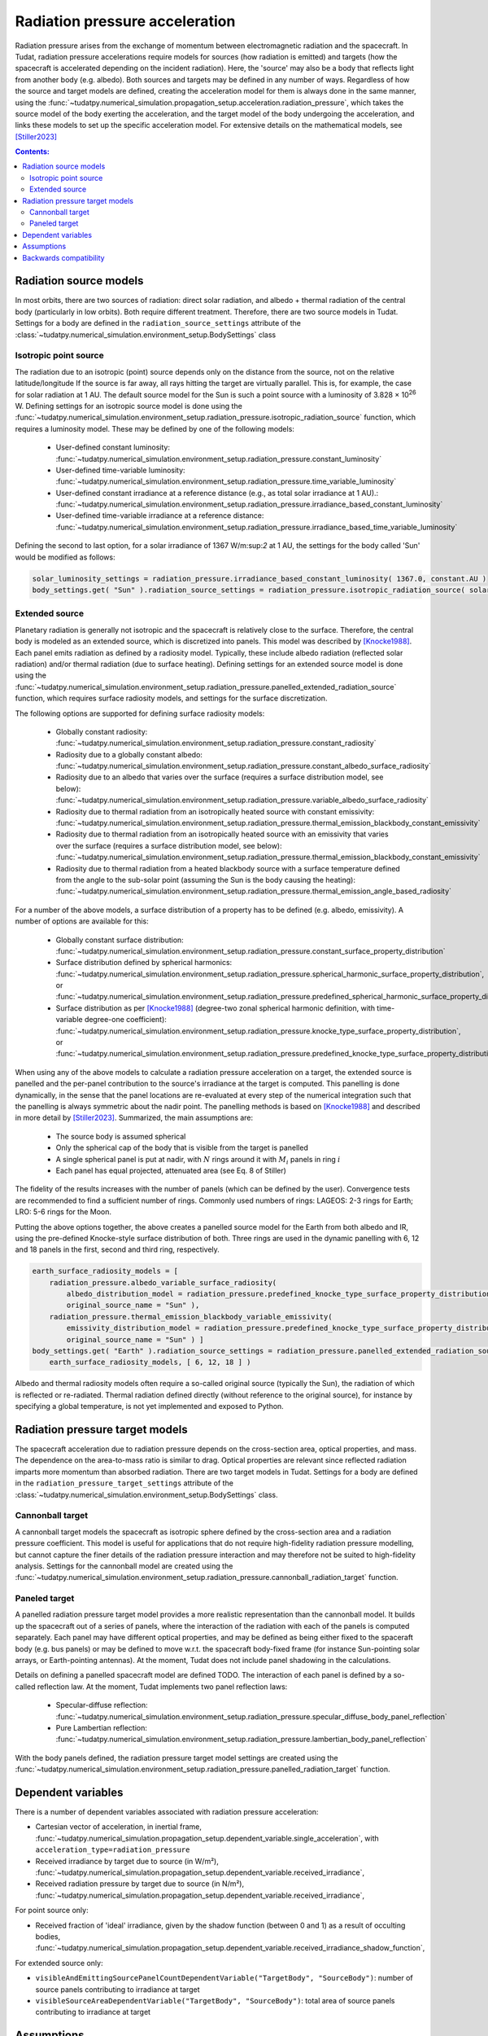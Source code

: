 .. _radiation_pressure_acceleration:

================================
Radiation pressure acceleration
================================

Radiation pressure arises from the exchange of momentum between electromagnetic radiation and the spacecraft.
In Tudat, radiation pressure accelerations require models for sources (how radiation is emitted) and targets
(how the spacecraft is accelerated depending on the incident radiation). Here, the 'source' may also be a body
that reflects light from another body (e.g. albedo). Both sources and targets may be defined in any number of ways.
Regardless of how the source and target models are defined, creating the acceleration model for them is always done
in the same manner, using the :func:`~tudatpy.numerical_simulation.propagation_setup.acceleration.radiation_pressure`,
which takes the source model of the body exerting the acceleration, and the target model of the body undergoing the
acceleration, and links these models to set up the specific acceleration model.
For extensive details on the mathematical
models, see [Stiller2023]_

.. contents:: Contents:
    :depth: 3


Radiation source models
========================
In most orbits, there are two sources of radiation: direct solar radiation, and albedo + thermal radiation of the
central body (particularly in low orbits). Both require different treatment. Therefore, there are two source models in Tudat.
Settings for a body are defined in the ``radiation_source_settings`` attribute of the :class:`~tudatpy.numerical_simulation.environment_setup.BodySettings` class


Isotropic point source
------------------------
The radiation due to an isotropic (point) source depends only on the distance from the source, not on the relative latitude/longitude
If the source is far away, all rays hitting the target are virtually parallel. This is, for example, the case for solar radiation at 1 AU.
The default source model for the Sun is such a point source with a luminosity of 3.828 × 10\ :sup:`26` W. Defining settings for an
isotropic source model is done using the :func:`~tudatpy.numerical_simulation.environment_setup.radiation_pressure.isotropic_radiation_source`
function, which requires a luminosity model. These may be defined by one of the following models:

  * User-defined constant luminosity: :func:`~tudatpy.numerical_simulation.environment_setup.radiation_pressure.constant_luminosity`
  * User-defined time-variable luminosity: :func:`~tudatpy.numerical_simulation.environment_setup.radiation_pressure.time_variable_luminosity`
  * User-defined constant irradiance at a reference distance (e.g., as total solar irradiance at 1 AU).: :func:`~tudatpy.numerical_simulation.environment_setup.radiation_pressure.irradiance_based_constant_luminosity`
  * User-defined time-variable irradiance at a reference distance: :func:`~tudatpy.numerical_simulation.environment_setup.radiation_pressure.irradiance_based_time_variable_luminosity`

Defining the second to last option, for a solar irradiance of 1367 W/m:sup:`2` at 1 AU, the settings for the body called 'Sun' would be modified as follows:

.. code-block:: python

    solar_luminosity_settings = radiation_pressure.irradiance_based_constant_luminosity( 1367.0, constant.AU )
    body_settings.get( "Sun" ).radiation_source_settings = radiation_pressure.isotropic_radiation_source( solar_luminosity_settings )


Extended source
------------------------
Planetary radiation is generally not isotropic and the spacecraft is relatively close to the surface.
Therefore, the central body is modeled as an extended source, which is discretized into panels.
This model was described by [Knocke1988]_. Each panel emits radiation as defined by a radiosity model.
Typically, these include albedo radiation (reflected solar radiation) and/or thermal radiation (due to surface heating).
Defining settings for an extended source model is done using the :func:`~tudatpy.numerical_simulation.environment_setup.radiation_pressure.panelled_extended_radiation_source`
function, which requires surface radiosity models, and settings for the surface discretization.

The following options are supported for defining surface radiosity models:

  * Globally constant radiosity: :func:`~tudatpy.numerical_simulation.environment_setup.radiation_pressure.constant_radiosity`
  * Radiosity due to a globally constant albedo: :func:`~tudatpy.numerical_simulation.environment_setup.radiation_pressure.constant_albedo_surface_radiosity`
  * Radiosity due to an albedo that varies over the surface (requires a surface distribution model, see below): :func:`~tudatpy.numerical_simulation.environment_setup.radiation_pressure.variable_albedo_surface_radiosity`
  * Radiosity due to thermal radiation from an isotropically heated source with constant emissivity: :func:`~tudatpy.numerical_simulation.environment_setup.radiation_pressure.thermal_emission_blackbody_constant_emissivity`
  * Radiosity due to thermal radiation from an isotropically heated source with an emissivity that varies over the surface (requires a surface distribution model, see below): :func:`~tudatpy.numerical_simulation.environment_setup.radiation_pressure.thermal_emission_blackbody_constant_emissivity`
  * Radiosity due to thermal radiation from a heated blackbody source with a surface temperature defined from the angle to the sub-solar point (assuming the Sun is the body causing the heating): :func:`~tudatpy.numerical_simulation.environment_setup.radiation_pressure.thermal_emission_angle_based_radiosity`

For a number of the above models, a surface distribution of a property has to be defined (e.g. albedo, emissivity). A number of options are available for this:

  * Globally constant surface distribution: :func:`~tudatpy.numerical_simulation.environment_setup.radiation_pressure.constant_surface_property_distribution`
  * Surface distribution defined by spherical harmonics: :func:`~tudatpy.numerical_simulation.environment_setup.radiation_pressure.spherical_harmonic_surface_property_distribution`, or :func:`~tudatpy.numerical_simulation.environment_setup.radiation_pressure.predefined_spherical_harmonic_surface_property_distribution`
  * Surface distribution as per [Knocke1988]_ (degree-two zonal spherical harmonic definition, with time-variable degree-one coefficient): :func:`~tudatpy.numerical_simulation.environment_setup.radiation_pressure.knocke_type_surface_property_distribution`, or :func:`~tudatpy.numerical_simulation.environment_setup.radiation_pressure.predefined_knocke_type_surface_property_distribution`

When using any of the above models to calculate a radiation pressure acceleration on a target, the extended source is panelled and the per-panel contribution to the
source's irradiance at the target is computed. This panelling is done dynamically, in the sense that the panel locations
are re-evaluated at every step of the numerical integration such that the panelling is always symmetric about the nadir point.
The panelling methods is based on [Knocke1988]_ and described in more detail by [Stiller2023]_. Summarized,
the main assumptions are:

  * The source body is assumed spherical
  * Only the spherical cap of the body that is visible from the target is panelled
  * A single spherical panel is put at nadir, with :math:`N` rings around it with :math:`M_{i}` panels in ring :math:`i`
  * Each panel has equal projected, attenuated area (see Eq. 8 of Stiller)

The fidelity of the results increases with the number of panels (which can be defined by the user).
Convergence tests are recommended to find a sufficient number of rings.
Commonly used numbers of rings: LAGEOS: 2-3 rings for Earth; LRO: 5-6 rings for the Moon.

Putting the above options together, the above creates a panelled source model for the Earth from both albedo and IR,
using the pre-defined Knocke-style surface distribution of both. Three rings are used in the dynamic panelling with
6, 12 and 18 panels in the first, second and third ring, respectively.

.. code-block:: python

    earth_surface_radiosity_models = [
        radiation_pressure.albedo_variable_surface_radiosity(
            albedo_distribution_model = radiation_pressure.predefined_knocke_type_surface_property_distribution( radiation_pressure.albedo_knocke ),
            original_source_name = "Sun" ),
        radiation_pressure.thermal_emission_blackbody_variable_emissivity(
            emissivity_distribution_model = radiation_pressure.predefined_knocke_type_surface_property_distribution( radiation_pressure.emissivity_knocke ),
            original_source_name = "Sun" ) ]
    body_settings.get( "Earth" ).radiation_source_settings = radiation_pressure.panelled_extended_radiation_source(
        earth_surface_radiosity_models, [ 6, 12, 18 ] )

Albedo and thermal radiosity models often require a so-called original source (typically the Sun), the radiation of which is reflected or re-radiated.
Thermal radiation defined directly (without reference to
the original source), for instance by specifying a global temperature, is not yet implemented and exposed to Python.


Radiation pressure target models
=================================
The spacecraft acceleration due to radiation pressure depends on the cross-section area, optical properties, and mass.
The dependence on the area-to-mass ratio is similar to drag. Optical properties are relevant since reflected radiation
imparts more momentum than absorbed radiation. There are two target models in Tudat.
Settings for a body are defined in the ``radiation_pressure_target_settings`` attribute of the :class:`~tudatpy.numerical_simulation.environment_setup.BodySettings` class.


Cannonball target
------------------
A cannonball target models the spacecraft as isotropic sphere defined by the cross-section area and a radiation
pressure coefficient. This model is useful for applications that do not require high-fidelity radiation pressure modelling,
but cannot capture the finer details of the radiation pressure interaction and may therefore not be suited to high-fidelity analysis.
Settings for the cannonball model are created using the :func:`~tudatpy.numerical_simulation.environment_setup.radiation_pressure.cannonball_radiation_target` function.


Paneled target
------------------
A panelled radiation pressure target model provides a more realistic representation than the cannonball model. It builds
up the spacecraft out of a series of panels, where the interaction of the radiation with each of the panels is computed
separately. Each panel may have different optical properties, and may be defined as being either fixed to the spaceraft body
(e.g. bus panels) or may be defined to move w.r.t. the spacecraft body-fixed frame (for instance Sun-pointing solar arrays, or
Earth-pointing antennas). At the moment, Tudat does not include panel shadowing in the calculations.

Details on defining a panelled spacecraft model are defined TODO. The interaction of each panel is defined by a so-called
reflection law. At the moment, Tudat implements two panel reflection laws:

  * Specular-diffuse reflection: :func:`~tudatpy.numerical_simulation.environment_setup.radiation_pressure.specular_diffuse_body_panel_reflection`
  * Pure Lambertian reflection: :func:`~tudatpy.numerical_simulation.environment_setup.radiation_pressure.lambertian_body_panel_reflection`

With the body panels defined, the radiation pressure target model settings are created using the
:func:`~tudatpy.numerical_simulation.environment_setup.radiation_pressure.panelled_radiation_target` function.

Dependent variables
===================
There is a number of dependent variables associated with radiation pressure acceleration:

* Cartesian vector of acceleration, in inertial frame, :func:`~tudatpy.numerical_simulation.propagation_setup.dependent_variable.single_acceleration`, with ``acceleration_type=radiation_pressure``
* Received irradiance by target due to source (in W/m²), :func:`~tudatpy.numerical_simulation.propagation_setup.dependent_variable.received_irradiance`,
* Received radiation pressure by target due to source (in N/m²), :func:`~tudatpy.numerical_simulation.propagation_setup.dependent_variable.received_irradiance`,

For point source only:

* Received fraction of 'ideal' irradiance, given by the shadow function (between 0 and 1) as a result of occulting bodies,  :func:`~tudatpy.numerical_simulation.propagation_setup.dependent_variable.received_irradiance_shadow_function`,

For extended source only:

* ``visibleAndEmittingSourcePanelCountDependentVariable("TargetBody", "SourceBody")``: number of source panels contributing to irradiance at target
* ``visibleSourceAreaDependentVariable("TargetBody", "SourceBody")``: total area of source panels contributing to irradiance at target


Assumptions
===========
Some assumptions are made for radiation pressure models:

* The paneled target is much smaller than the extended source and far enough away. Therefore, all target panels receive the same irradiance, from the same direction. The source irradiance is evaluated at the target center.
* The extended source far enough away from the original source (e.g., 1 AU for Earth and Sun). Therefore, the panels of the extended source receive the same irradiance, from the same direction. The original source irradiance is evaluated at the source center.
* The extended source is a perfect sphere, and not an oblate spheroid. Panels are distributed on the perfect sphere.

=================

.. [Knocke1988] Knocke et al., (1988). Earth radiation pressure effects on satellites.
   American Institute of Aeronautics and Astronautics, Astrodynamics Conference, https://doi.org/10.2514/6.1988-4292.
.. [Stiller2023] Knocke et al., (1988). Short-term orbital effects of radiation pressure on the Lunar Reconnaissance Orbiter.
   TU Delft, Research paper for the Honours Programme Bachelor, http://resolver.tudelft.nl/uuid:8a82400a-2233-4a84-98be-ed37f7eeb620.


Backwards compatibility
========================

As of tudatpy version 0.8, the radiation pressure implementation has been completely refactored. The code for the old
cannonball radiation pressure models will, however, still be supported for some time. You can easily modify your code
to start using the new interfaces, and access all the powerful new functionality we provide for radiation pressure!

**Source model** In version <0.8, only the Sun was supported as a source, with a hard-coded constant luminosity.
The default settings for the Sun's radiation pressure source models are identical to the ones in version >= 0.8, and no action needs to be taken
to modify the code.

**Target model** In version <0.8, the cannonball radiation pressure properties were defined through a 'radiation pressure interface', which
has been replaced with a more flexible and generic target model.

Creation of radiation pressure settings as follows (in version <0.8):

.. code-block:: python

    reference_area_radiation = 4.0
    radiation_pressure_coefficient = 1.2
    occulting_bodies = ["Earth"]
    radiation_pressure_settings = environment_setup.radiation_pressure.cannonball(
        "Sun", reference_area_radiation, radiation_pressure_coefficient, occulting_bodies )

Is to be replaced with the creation of radiation_pressure_target_settings (in version >=0.8):

.. code-block:: python

    reference_area_radiation = 4.0
    radiation_pressure_coefficient = 1.2
    occulting_bodies_dict = dict()
    occulting_bodies_dict[ "Sun" ].append( "Earth" )
    vehicle_target_settings = environment_setup.radiation_pressure.cannonball_radiation_target(
        reference_area_radiation, radiation_pressure_coefficient, occulting_bodies_dict )

In version <0.8, the ``radiation_pressure_settings`` were either assigned to the ``radiationPressureSettings`` of the body settings, or assigned to existing bodies
using the ``add_radiation_pressure_interface`` function. In version >=0.8, the interfaces are similar, either assigning the
``radiation_pressure_target_settings`` to the body settings as follows (for a target body named 'Vehicle'):

.. code-block:: python

    body_settings.get( "Vehicle" ).radiation_pressure_target_settings = vehicle_target_settings

or creating the target settings and adding them to an existing body:

.. code-block:: python

    add_radiation_pressure_target_model( bodies, "Vehicle", vehicle_target_settings )

**Acceleration model** Finally, defining the settings for the acceleration model using the :func:`~propagation_setup.acceleration.cannonball_radiation_pressure`,
this is now replaced with the :func:`~tudatpy.numerical_simulation.propagation_setup.acceleration.radiation_pressure`, which
automatically checks the type of the target and source model, and creates the resulting acceleration model accordingly